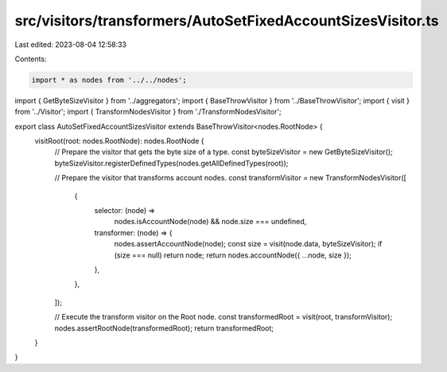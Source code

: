 src/visitors/transformers/AutoSetFixedAccountSizesVisitor.ts
============================================================

Last edited: 2023-08-04 12:58:33

Contents:

.. code-block:: ts

    import * as nodes from '../../nodes';
import { GetByteSizeVisitor } from '../aggregators';
import { BaseThrowVisitor } from '../BaseThrowVisitor';
import { visit } from '../Visitor';
import { TransformNodesVisitor } from './TransformNodesVisitor';

export class AutoSetFixedAccountSizesVisitor extends BaseThrowVisitor<nodes.RootNode> {
  visitRoot(root: nodes.RootNode): nodes.RootNode {
    // Prepare the visitor that gets the byte size of a type.
    const byteSizeVisitor = new GetByteSizeVisitor();
    byteSizeVisitor.registerDefinedTypes(nodes.getAllDefinedTypes(root));

    // Prepare the visitor that transforms account nodes.
    const transformVisitor = new TransformNodesVisitor([
      {
        selector: (node) =>
          nodes.isAccountNode(node) && node.size === undefined,
        transformer: (node) => {
          nodes.assertAccountNode(node);
          const size = visit(node.data, byteSizeVisitor);
          if (size === null) return node;
          return nodes.accountNode({ ...node, size });
        },
      },
    ]);

    // Execute the transform visitor on the Root node.
    const transformedRoot = visit(root, transformVisitor);
    nodes.assertRootNode(transformedRoot);
    return transformedRoot;
  }
}



